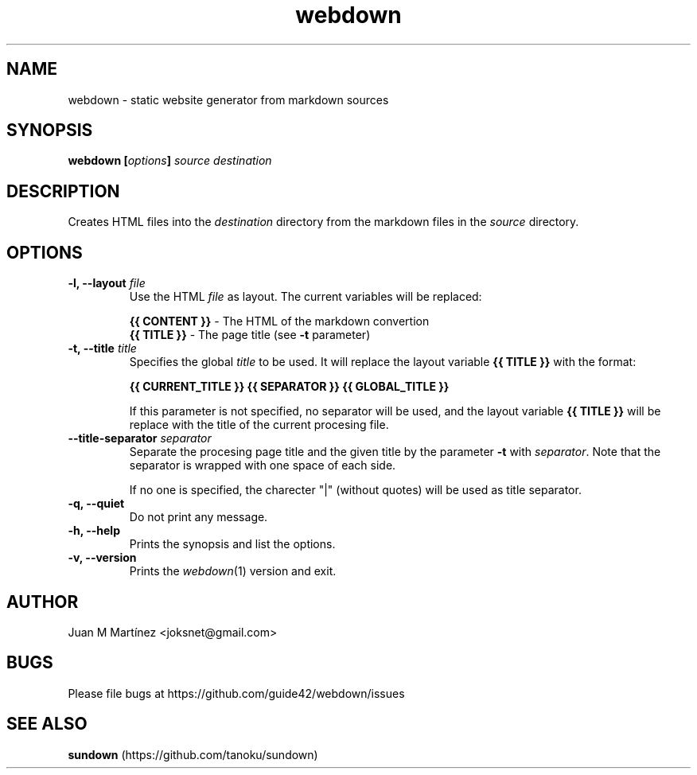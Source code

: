 .TH "webdown" "1" "April 2012" "webdown" "User Commands"

.SH "NAME"
webdown \- static website generator from markdown sources

.SH "SYNOPSIS"
\&\fBwebdown [\fIoptions\fB] \fIsource destination\fR

.SH "DESCRIPTION"
Creates HTML files into the \fIdestination\fR directory from the markdown
files in the \fIsource\fR directory.

.SH "OPTIONS"
.IP "\fB-l, --layout \fIfile\fR"
Use the HTML \fIfile\fR as layout. The current variables will be replaced:

  \fB{{ CONTENT }}\fR - The HTML of the markdown convertion
  \fB{{ TITLE }}\fR   - The page title (see \fB-t\fR parameter)

.IP "\fB-t, --title \fItitle\fR"
Specifies the global \fItitle\fR to be used. It will replace the layout
variable \fB{{ TITLE }}\fR with the format:

    \fB{{ CURRENT_TITLE }} {{ SEPARATOR }} {{ GLOBAL_TITLE }}\fR

If this parameter is not specified, no separator will be used, and the layout
variable \fB{{ TITLE }}\fR will be replace with the title of the current
procesing file.

.IP "\fB--title-separator \fIseparator\fR"
Separate the procesing page title and the given title by the parameter
\fB-t\fR with \fIseparator\fR. Note that the separator is wrapped with one
space of each side.

If no one is specified, the charecter "|" (without quotes) will be used as
title separator.

.IP "\fB-q, --quiet\fR"
Do not print any message.

.IP "\fB-h, --help\fR"
Prints the synopsis and list the options.

.IP "\fB-v, --version\fR"
Prints the \fIwebdown\fR(1) version and exit.

.SH "AUTHOR"
Juan M Martínez <joksnet@gmail.com>

.SH "BUGS"
Please file bugs at https://github.com/guide42/webdown/issues

.SH "SEE ALSO"
\fBsundown\fR (https://github.com/tanoku/sundown)
